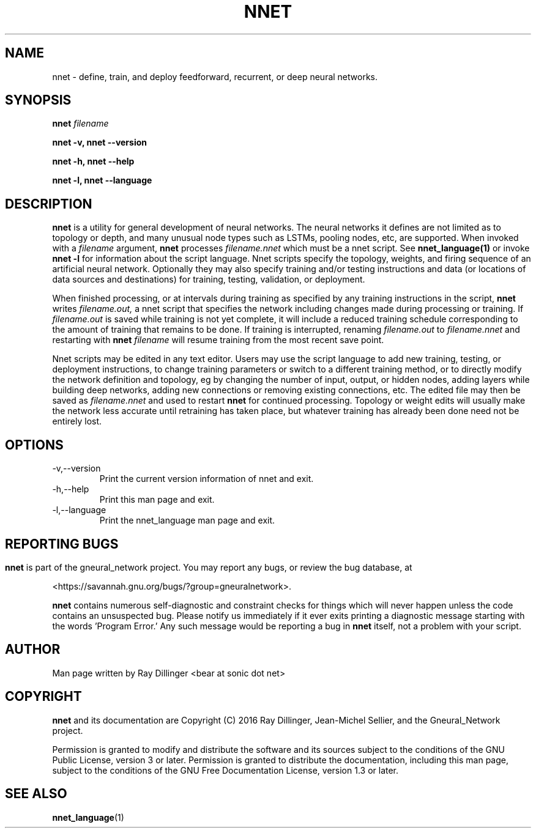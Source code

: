 .\" Process this file with
.\" groff -man -Tascii nnet.1
.\"
.TH NNET 1 "NOVEMBER 2016" Linux "User Manuals"
.SH NAME
nnet \- define, train, and deploy feedforward, recurrent, or deep neural networks.
.SH SYNOPSIS
.B nnet
.I filename

.B nnet -v, nnet --version

.B nnet -h, nnet --help

.B nnet -l, nnet --language

.SH DESCRIPTION
.B nnet
is a utility for general development of neural networks.  The neural networks it defines are not limited as to topology
or depth, and many unusual node types such as LSTMs, pooling nodes, etc, are supported.  When invoked with a
.I filename
argument,
.B nnet
processes
.I filename.nnet
which must be a nnet script. See
.B nnet_language(1)
or invoke
.B nnet -l
for information about the script language. Nnet scripts specify the topology, weights, and firing sequence of an
artificial neural network.  Optionally they may also specify training and/or testing instructions and data (or
locations of data sources and destinations) for training, testing, validation, or deployment.

When finished processing, or at intervals during training as specified by any training instructions in the script,
.B nnet
writes
.I filename.out,
a nnet script that specifies the network including changes made during processing or training.  If
.I filename.out
is saved while training is not yet complete, it will include a reduced training schedule corresponding to the amount of
training that remains to be done.  If training is interrupted, renaming
.I filename.out
to
.I filename.nnet
and restarting with
.B nnet
.I filename
will resume training from the most recent save point.

Nnet scripts may be edited in any text editor.  Users may use the script language to add new training, testing, or
deployment instructions, to change training parameters or switch to a different training method, or to directly modify
the network definition and topology, eg by changing the number of input, output, or hidden nodes, adding layers while
building deep networks, adding new connections or removing existing connections, etc. The edited file may then be saved
as
.I filename.nnet
and used to restart
.B nnet
for continued processing.  Topology or weight edits will usually make the network less accurate until retraining has
taken place, but whatever training has already been done need not be entirely lost.

.SH OPTIONS
.IP -v,--version
Print the current version information of nnet and exit.
.IP -h,--help
Print this man page and exit.
.IP -l,--language
Print the nnet_language man page and exit.

.SH
.SH REPORTING BUGS
.B nnet
is part of the gneural_network project. You may report any bugs, or review the bug database, at

<https://savannah.gnu.org/bugs/?group=gneuralnetwork>.

.B nnet
contains numerous self-diagnostic and constraint checks for things which will never happen unless the code contains an
unsuspected bug.  Please notify us immediately if it ever exits printing a diagnostic message starting with the
words 'Program Error.' Any such message would be reporting a bug in
.B nnet
itself, not a problem with your script.
.SH AUTHOR
Man page written by Ray Dillinger <bear at sonic dot net>
.SH COPYRIGHT
.B nnet
and its documentation are Copyright (C) 2016 Ray Dillinger, Jean-Michel Sellier, and the Gneural_Network project.

Permission is granted to modify and distribute the software and its sources subject to the conditions of the GNU Public
License, version 3 or later.  Permission is granted to distribute the documentation, including this man page, subject to
the conditions of the GNU Free Documentation License, version 1.3 or later.

.SH SEE ALSO
.BR nnet_language (1)
